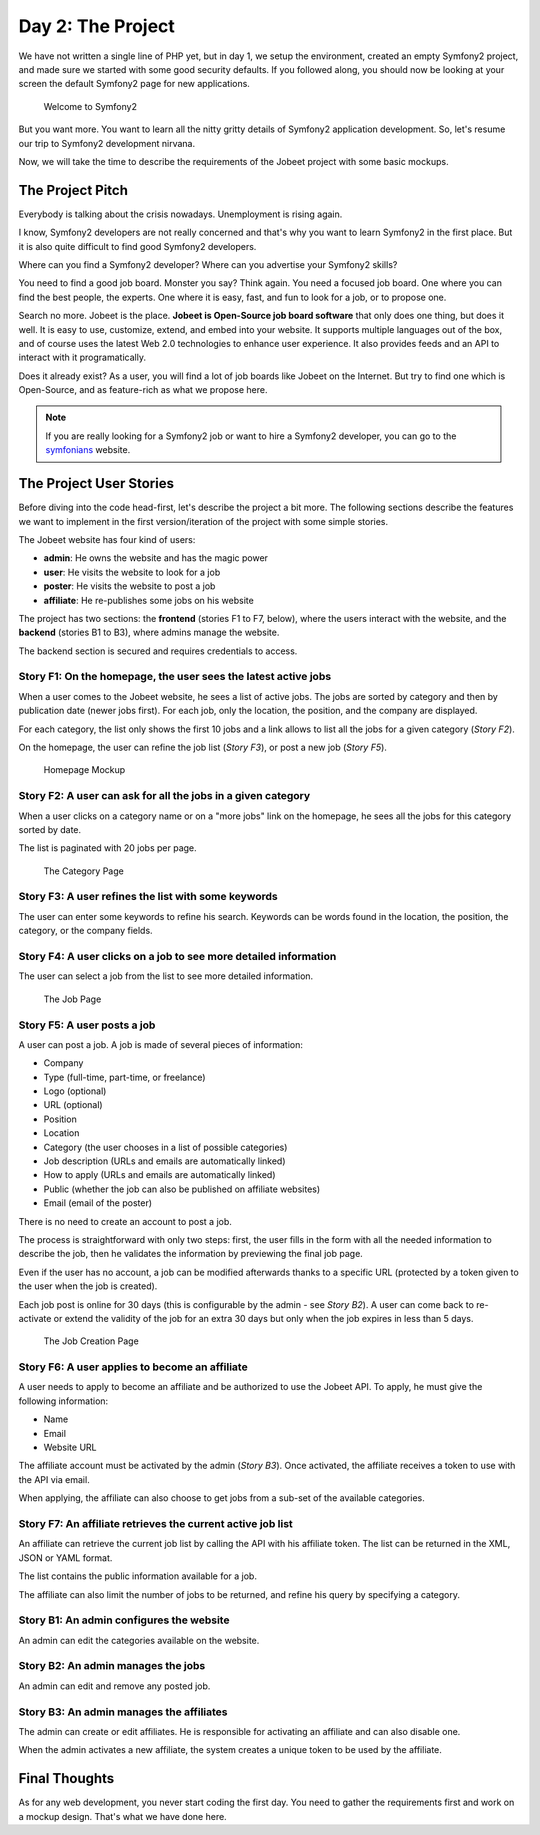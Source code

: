 Day 2: The Project
==================

We have not written a single line of PHP yet, but in day 1, we
setup the environment, created an empty Symfony2 project, and made
sure we started with some good security defaults. If you followed
along, you should now be looking at your screen the default Symfony2
page for new applications.

.. figure:: ../images/01/congratulations.png
   :alt: Welcome to Symfony2
   
   Welcome to Symfony2

But you want more. You want to learn all the nitty gritty details
of Symfony2 application development. So, let's resume our trip to
Symfony2 development nirvana.

Now, we will take the time to describe the requirements of the
Jobeet project with some basic mockups.

The Project Pitch
-----------------

Everybody is talking about the crisis nowadays. Unemployment is
rising again.

I know, Symfony2 developers are not really concerned and that's why
you want to learn Symfony2 in the first place. But it is also quite
difficult to find good Symfony2 developers.

Where can you find a Symfony2 developer? Where can you advertise
your Symfony2 skills?

You need to find a good job board. Monster you say? Think again.
You need a focused job board. One where you can find the best
people, the experts. One where it is easy, fast, and fun to look
for a job, or to propose one.

Search no more. Jobeet is the place.
**Jobeet is Open-Source job board software** that only does one
thing, but does it well. It is easy to use, customize, extend, and
embed into your website. It supports multiple languages out of the
box, and of course uses the latest Web 2.0 technologies to enhance
user experience. It also provides feeds and an API to interact with
it programatically.

Does it already exist? As a user, you will find a lot of job boards
like Jobeet on the Internet. But try to find one which is
Open-Source, and as feature-rich as what we propose here.

.. note ::
    If you are really looking for a Symfony2 job or want to
    hire a Symfony2 developer, you can go to the
    `symfonians <http://symfonians.net/>`_ website.


The Project User Stories
--------------------------

Before diving into the code head-first, let's describe the project
a bit more. The following sections describe the features we want to
implement in the first version/iteration of the project with some
simple stories.

The Jobeet website has four kind of users:

-  **admin**: He owns the website and has the magic power
-  **user**: He visits the website to look for a job
-  **poster**: He visits the website to post a job
-  **affiliate**: He re-publishes some jobs on his website

The project has two sections: the **frontend** (stories F1 to
F7, below), where the users interact with the website, and the
**backend** (stories B1 to B3), where admins manage the website.

The backend section is secured and requires credentials to
access.

Story F1: On the homepage, the user sees the latest active jobs
~~~~~~~~~~~~~~~~~~~~~~~~~~~~~~~~~~~~~~~~~~~~~~~~~~~~~~~~~~~~~~~

When a user comes to the Jobeet website, he sees a list of active
jobs. The jobs are sorted by category and then by publication date
(newer jobs first). For each job, only the location, the position,
and the company are displayed.

For each category, the list only shows the first 10 jobs and a link
allows to list all the jobs for a given category (*Story F2*).

On the homepage, the user can refine the job list (*Story F3*), or
post a new job (*Story F5*).

.. figure:: ../images/02/mockup-homepage.png
   :alt: Homepage Mockup
   
   Homepage Mockup

Story F2: A user can ask for all the jobs in a given category
~~~~~~~~~~~~~~~~~~~~~~~~~~~~~~~~~~~~~~~~~~~~~~~~~~~~~~~~~~~~~

When a user clicks on a category name or on a "more jobs" link on
the homepage, he sees all the jobs for this category sorted by
date.

The list is paginated with 20 jobs per page.

.. figure:: ../images/02/mockup-category.png
   :alt: The Category Page
   
   The Category Page

Story F3: A user refines the list with some keywords
~~~~~~~~~~~~~~~~~~~~~~~~~~~~~~~~~~~~~~~~~~~~~~~~~~~~

The user can enter some keywords to refine his search. Keywords can
be words found in the location, the position, the category, or the
company fields.

Story F4: A user clicks on a job to see more detailed information
~~~~~~~~~~~~~~~~~~~~~~~~~~~~~~~~~~~~~~~~~~~~~~~~~~~~~~~~~~~~~~~~~

The user can select a job from the list to see more detailed
information.

.. figure:: ../images/02/mockup-job.png
   :alt: The Job Page
   
   The Job Page

Story F5: A user posts a job
~~~~~~~~~~~~~~~~~~~~~~~~~~~~

A user can post a job. A job is made of several pieces of
information:


-  Company
-  Type (full-time, part-time, or freelance)
-  Logo (optional)
-  URL (optional)
-  Position
-  Location
-  Category (the user chooses in a list of possible categories)
-  Job description (URLs and emails are automatically linked)
-  How to apply (URLs and emails are automatically linked)
-  Public (whether the job can also be published on affiliate
   websites)
-  Email (email of the poster)

There is no need to create an account to post a job.

The process is straightforward with only two steps: first, the user
fills in the form with all the needed information to describe the
job, then he validates the information by previewing the final job
page.

Even if the user has no account, a job can be modified afterwards
thanks to a specific URL (protected by a token given to the user
when the job is created).

Each job post is online for 30 days (this is configurable by the
admin - see *Story B2*). A user can come back to re-activate or
extend the validity of the job for an extra 30 days but only when
the job expires in less than 5 days.

.. figure:: ../images/02/mockup-post.png
   :alt: The Job Creation Page
   
   The Job Creation Page

Story F6: A user applies to become an affiliate
~~~~~~~~~~~~~~~~~~~~~~~~~~~~~~~~~~~~~~~~~~~~~~~

A user needs to apply to become an affiliate and be authorized to
use the Jobeet API. To apply, he must give the following
information:


-  Name
-  Email
-  Website URL

The affiliate account must be activated by the admin (*Story B3*).
Once activated, the affiliate receives a token to use with the API
via email.

When applying, the affiliate can also choose to get jobs from a
sub-set of the available categories.

Story F7: An affiliate retrieves the current active job list
~~~~~~~~~~~~~~~~~~~~~~~~~~~~~~~~~~~~~~~~~~~~~~~~~~~~~~~~~~~~

An affiliate can retrieve the current job list by calling the API
with his affiliate token. The list can be returned in the XML, JSON
or YAML format.

The list contains the public information available for a job.

The affiliate can also limit the number of jobs to be returned, and
refine his query by specifying a category.

Story B1: An admin configures the website
~~~~~~~~~~~~~~~~~~~~~~~~~~~~~~~~~~~~~~~~~

An admin can edit the categories available on the website.

Story B2: An admin manages the jobs
~~~~~~~~~~~~~~~~~~~~~~~~~~~~~~~~~~~

An admin can edit and remove any posted job.

Story B3: An admin manages the affiliates
~~~~~~~~~~~~~~~~~~~~~~~~~~~~~~~~~~~~~~~~~

The admin can create or edit affiliates. He is responsible for
activating an affiliate and can also disable one.

When the admin activates a new affiliate, the system creates a
unique token to be used by the affiliate.

Final Thoughts
--------------

As for any web development, you never start coding the first day.
You need to gather the requirements first and work on a mockup
design. That's what we have done here.